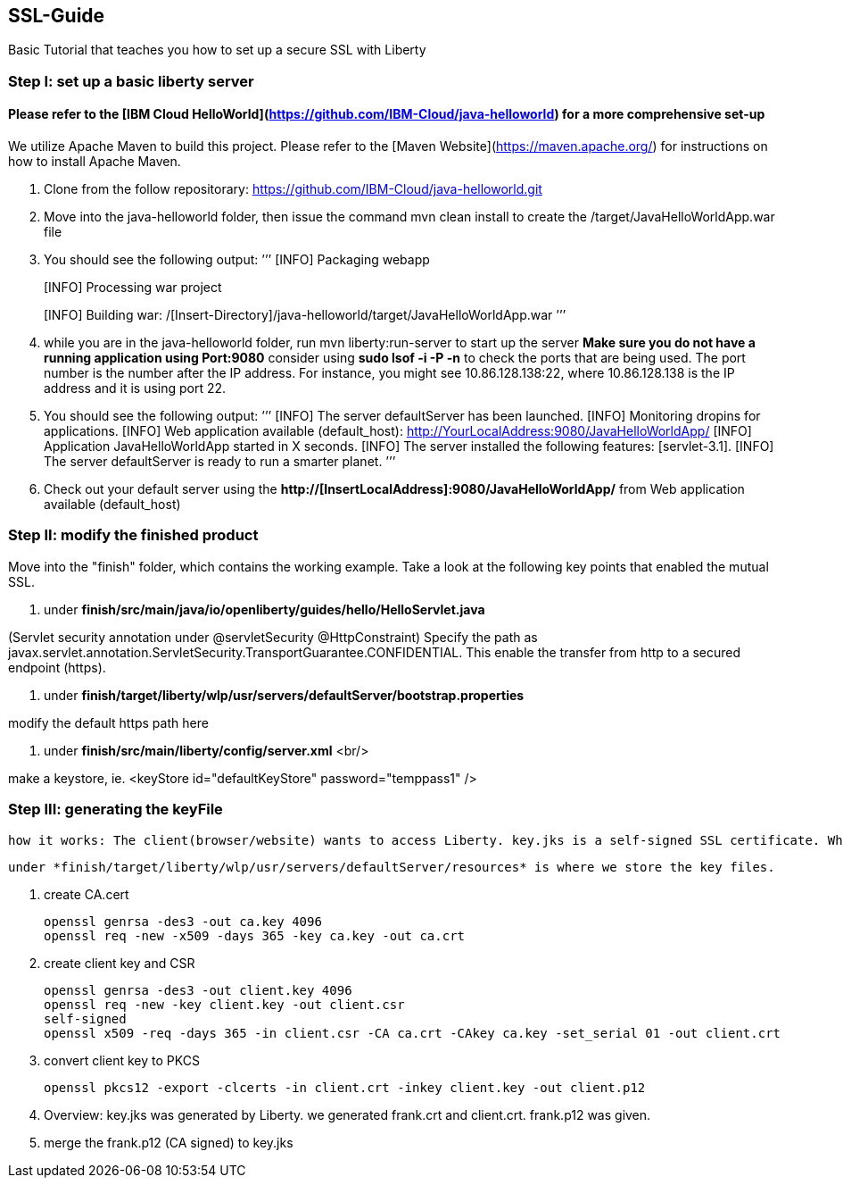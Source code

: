 ##  SSL-Guide

Basic Tutorial that teaches you how to set up a secure SSL with Liberty

### Step I: set up a basic liberty server
#### Please refer to the [IBM Cloud HelloWorld](https://github.com/IBM-Cloud/java-helloworld) for a more comprehensive set-up

We utilize Apache Maven to build this project. Please refer to the [Maven Website](https://maven.apache.org/) for instructions on how to install Apache Maven.

1.  Clone from the follow repositorary: https://github.com/IBM-Cloud/java-helloworld.git
2.  Move into the java-helloworld folder, then issue the command mvn clean install to create the /target/JavaHelloWorldApp.war file
3.  You should see the following output:
’’’
[INFO] Packaging webapp
[INFO] Assembling webapp [JavaHelloWorldApp] in [/[Insert-Directory]/java-helloworld/target/JavaHelloWorldApp-1.0-SNAPSHOT]
[INFO] Processing war project
[INFO] Copying webapp resources [/[Insert-Directory]/java-helloworld/src/main/webapp]
[INFO] Webapp assembled in [24 msecs]
[INFO] Building war: /[Insert-Directory]/java-helloworld/target/JavaHelloWorldApp.war
’’’
4.  while you are in the java-helloworld folder, run mvn liberty:run-server to start up the server 
    *Make sure you do not have a running application using Port:9080*
    consider using *sudo lsof -i -P -n* to check the ports that are being used. The port number is the number after the IP          address. For instance, you might see 10.86.128.138:22, where 10.86.128.138 is the IP address and it is using port 22.
5.  You should see the following output:
’’’
  [INFO]  The server defaultServer has been launched.
  [INFO]  Monitoring dropins for applications.
  [INFO]  Web application available (default_host): http://YourLocalAddress:9080/JavaHelloWorldApp/
  [INFO]  Application JavaHelloWorldApp started in X seconds.
  [INFO]  The server installed the following features: [servlet-3.1].
  [INFO]  The server defaultServer is ready to run a smarter planet.
’’’
6.  Check out your default server using the *http://[InsertLocalAddress]:9080/JavaHelloWorldApp/* from Web application available (default_host)
    
### Step II: modify the finished product
Move into the "finish" folder, which contains the working example. Take a look at the following key points that enabled the mutual SSL. 

1.    under *finish/src/main/java/io/openliberty/guides/hello/HelloServlet.java*  

(Servlet security annotation under @servletSecurity @HttpConstraint)  
Specify the path as javax.servlet.annotation.ServletSecurity.TransportGuarantee.CONFIDENTIAL. This enable the transfer from http to a secured endpoint (https).
    
2.    under *finish/target/liberty/wlp/usr/servers/defaultServer/bootstrap.properties* 

modify the default https path here
    
3.    under *finish/src/main/liberty/config/server.xml*  <br/>

make a keystore, ie. <keyStore id="defaultKeyStore" password="temppass1" />

### Step III: generating the keyFile

    how it works: The client(browser/website) wants to access Liberty. key.jks is a self-signed SSL certificate. When the client visits Liberty, it checks its certificate with list of trusted CAs. In this case, since the cerificate was self-signed, we need to add a browser exception saying that we trust this entity.

    under *finish/target/liberty/wlp/usr/servers/defaultServer/resources* is where we store the key files.
    
1. create CA.cert

    
    openssl genrsa -des3 -out ca.key 4096
    openssl req -new -x509 -days 365 -key ca.key -out ca.crt
    
    
2.  create client key and CSR

    
    openssl genrsa -des3 -out client.key 4096
    openssl req -new -key client.key -out client.csr
    self-signed
    openssl x509 -req -days 365 -in client.csr -CA ca.crt -CAkey ca.key -set_serial 01 -out client.crt
    
    
3.  convert client key to PKCS

    
    openssl pkcs12 -export -clcerts -in client.crt -inkey client.key -out client.p12
    
    
4.  Overview:
key.jks was generated by Liberty. we generated frank.crt and client.crt. frank.p12 was given. 
5.  merge the frank.p12 (CA signed) to key.jks 
